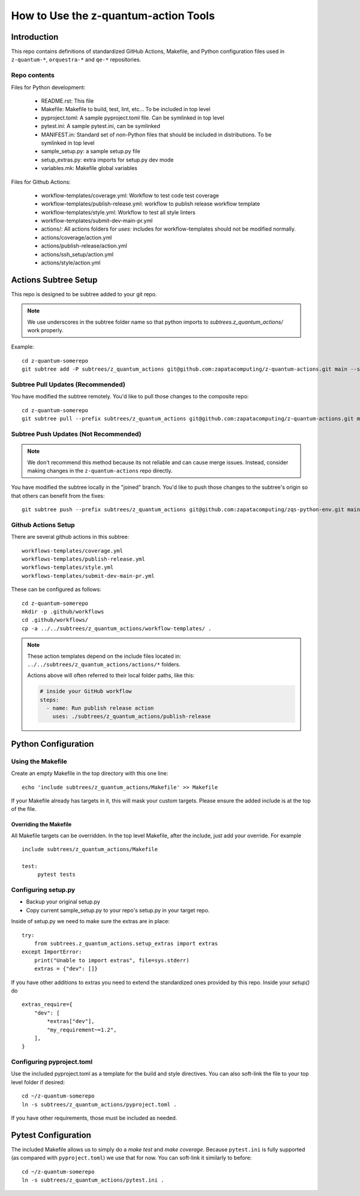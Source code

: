=====================================================
How to Use the z-quantum-action Tools
=====================================================

Introduction
================

This repo contains definitions of standardized GitHub Actions, Makefile, and
Python configuration files used in ``z-quantum-*``, ``orquestra-*`` and ``qe-*``
repositories.

Repo contents
-------------

Files for Python development:

   * README.rst: This file
   * Makefile: Makefile to build, test, lint, etc... To be included in top level
   * pyproject.toml: A sample pyproject.toml file. Can be symlinked in top level
   * pytest.ini: A sample pytest.ini, can be symlinked
   * MANIFEST.in: Standard set of non-Python files that should be included in distributions. To be symlinked in top level
   * sample_setup.py: a sample setup.py file
   * setup_extras.py: extra imports for setup.py dev mode
   * variables.mk: Makefile global variables


Files for Github Actions:

   * workflow-templates/coverage.yml: Workflow to test code test coverage
   * workflow-templates/publish-release.yml: workflow to publish release
     workflow template
   * workflow-templates/style.yml: Workflow to test all style linters
   * workflow-templates/submit-dev-main-pr.yml
   * actions/: All actions folders for *uses:* includes for
     workflow-templates should not be modified normally.
   * actions/coverage/action.yml
   * actions/publish-release/action.yml
   * actions/ssh_setup/action.yml
   * actions/style/action.yml

Actions Subtree Setup
==========================
This repo is designed to be subtree added to your git repo.

.. Note:: We use underscores in the subtree folder name so that python imports
   to *subtrees.z_quantum_actions/* work properly.

Example::

   cd z-quantum-somerepo
   git subtree add -P subtrees/z_quantum_actions git@github.com:zapatacomputing/z-quantum-actions.git main --squash

Subtree Pull Updates (Recommended)
---------------------------------------
You have modified the subtree remotely. You'd like to pull those changes to the
composite repo::

    cd z-quantum-somerepo
    git subtree pull --prefix subtrees/z_quantum_actions git@github.com:zapatacomputing/z-quantum-actions.git main --squash

Subtree Push Updates (Not Recommended)
----------------------------------------

.. Note:: We don't recommend this method because its not reliable and can cause
   merge issues. Instead, consider making changes in the ``z-quantum-actions``
   repo directly.

You have modified the subtree locally in the "joined" branch. You'd like to push those
changes to the subtree's origin so that others can benefit from the fixes::

    git subtree push --prefix subtrees/z_quantum_actions git@github.com:zapatacomputing/zqs-python-env.git main


Github Actions Setup
-------------------------

There are several github actions in this subtree::

    workflows-templates/coverage.yml
    workflows-templates/publish-release.yml
    workflows-templates/style.yml
    workflows-templates/submit-dev-main-pr.yml

These can be configured as follows::

    cd z-quantum-somerepo
    mkdir -p .github/workflows
    cd .github/workflows/
    cp -a ../../subtrees/z_quantum_actions/workflow-templates/ .

.. Note:: These action templates depend on the include files located in:
   ``../../subtrees/z_quantum_actions/actions/*`` folders.

   Actions above will often referred to their local folder paths, like this:

   .. code-block:: bash

       # inside your GitHub workflow
       steps:
         - name: Run publish release action
           uses: ./subtrees/z_quantum_actions/publish-release



Python Configuration
==========================

Using the Makefile
--------------------------

Create an empty Makefile in the top directory with this one line::

    echo 'include subtrees/z_quantum_actions/Makefile' >> Makefile

If your Makefile already has targets in it, this will mask your custom
targets. Please ensure the added include is at the top of the file.

Overriding the Makefile
~~~~~~~~~~~~~~~~~~~~~~~~~
All Makefile targets can be overridden. In the top level Makefile, after the
include, just add your override. For example ::

    include subtrees/z_quantum_actions/Makefile

    test:
         pytest tests

Configuring setup.py
--------------------------

* Backup your original setup.py
* Copy current sample_setup.py to your repo's setup.py in your target repo.

Inside of setup.py we need to make sure the extras are in place::

    try:
        from subtrees.z_quantum_actions.setup_extras import extras
    except ImportError:
        print("Unable to import extras", file=sys.stderr)
        extras = {"dev": []}

If you have other additions to extras you need to extend the standardized ones
provided by this repo. Inside your *setup()* do ::

    extras_require={
        "dev": [
            *extras["dev"],
            "my_requirement~=1.2",
        ],
    }

Configuring pyproject.toml
---------------------------
Use the included pyproject.toml as a template for the build and style directives.
You can also soft-link the file to your top level folder if desired::

    cd ~/z-quantum-somerepo
    ln -s subtrees/z_quantum_actions/pyproject.toml .

If you have other requirements, those must be included as needed.

Pytest Configuration
=========================
The included Makefile allows us to simply do a *make test* and *make coverage*.
Because ``pytest.ini`` is fully supported (as compared with ``pyproject.toml``)
we use that for now. You can soft-link it similarly to before::

    cd ~/z-quantum-somerepo
    ln -s subtrees/z_quantum_actions/pytest.ini .
